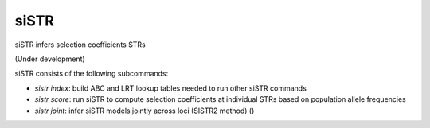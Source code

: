 .. overview_directive
.. |siSTR overview| replace:: siSTR infers selection coefficients STRs
.. overview_directive_done


siSTR
========

|siSTR overview|

(Under development)

siSTR consists of the following subcommands:

* `sistr index`: build ABC and LRT lookup tables needed to run other siSTR commands
* `sistr score`: run siSTR to compute selection coefficients at individual STRs based on population allele frequencies
* `sistr joint`: infer siSTR models jointly across loci (SISTR2 method) ()